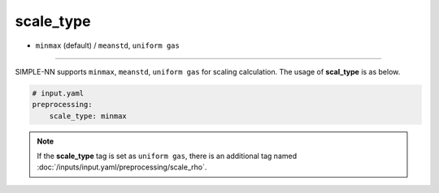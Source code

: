 ==========
scale_type
==========

- ``minmax`` (default) / ``meanstd``, ``uniform gas``

----

SIMPLE-NN supports ``minmax``, ``meanstd``, ``uniform gas`` for scaling calculation. The usage of **scal_type** is as below.

.. code-block:: yaml

    # input.yaml
    preprocessing:
        scale_type: minmax

.. note::

    If the **scale_type** tag is set as ``uniform gas``, there is an additional tag named :doc:`/inputs/input.yaml/preprocessing/scale_rho`.
